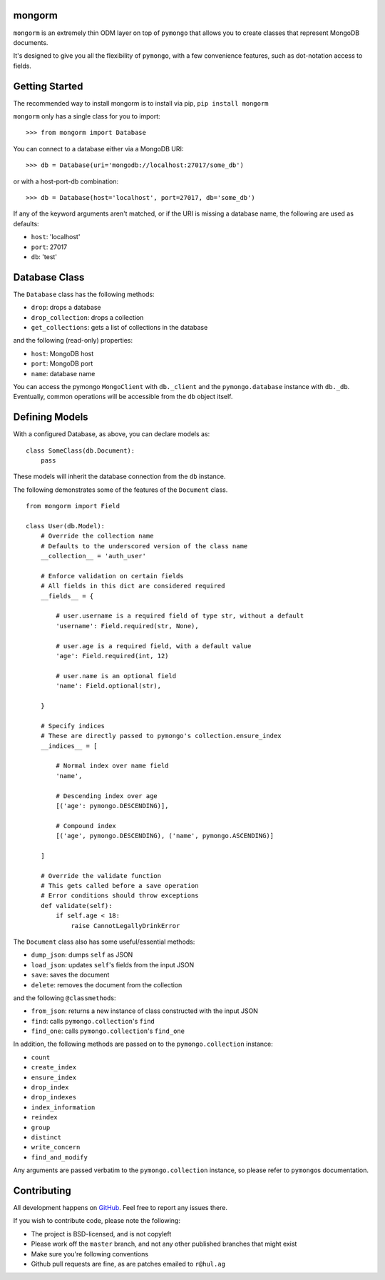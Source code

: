 mongorm
=======

``mongorm`` is an extremely thin ODM layer on top of ``pymongo`` that
allows you to create classes that represent MongoDB documents.

It's designed to give you all the flexibility of ``pymongo``, with a few
convenience features, such as dot-notation access to fields.

Getting Started
===============

The recommended way to install mongorm is to install via pip,
``pip install mongorm``

``mongorm`` only has a single class for you to import:

::

    >>> from mongorm import Database

You can connect to a database either via a MongoDB URI:

::

    >>> db = Database(uri='mongodb://localhost:27017/some_db')

or with a host-port-db combination:

::

    >>> db = Database(host='localhost', port=27017, db='some_db')

If any of the keyword arguments aren't matched, or if the URI is missing
a database name, the following are used as defaults:

-  ``host``: 'localhost'
-  ``port``: 27017
-  ``db``: 'test'

Database Class
==============

The ``Database`` class has the following methods:

-  ``drop``: drops a database
-  ``drop_collection``: drops a collection
-  ``get_collections``: gets a list of collections in the database

and the following (read-only) properties:

-  ``host``: MongoDB host
-  ``port``: MongoDB port
-  ``name``: database name

You can access the pymongo ``MongoClient`` with ``db._client`` and the
``pymongo.database`` instance with ``db._db``. Eventually, common
operations will be accessible from the ``db`` object itself.

Defining Models
===============

With a configured Database, as above, you can declare models as:

::

    class SomeClass(db.Document):
        pass

These models will inherit the database connection from the ``db``
instance.

The following demonstrates some of the features of the ``Document``
class.

::

    from mongorm import Field

    class User(db.Model):
        # Override the collection name
        # Defaults to the underscored version of the class name
        __collection__ = 'auth_user'

        # Enforce validation on certain fields
        # All fields in this dict are considered required
        __fields__ = {

            # user.username is a required field of type str, without a default
            'username': Field.required(str, None),

            # user.age is a required field, with a default value
            'age': Field.required(int, 12)

            # user.name is an optional field
            'name': Field.optional(str),

        }

        # Specify indices
        # These are directly passed to pymongo's collection.ensure_index
        __indices__ = [

            # Normal index over name field
            'name',

            # Descending index over age
            [('age': pymongo.DESCENDING)],

            # Compound index
            [('age', pymongo.DESCENDING), ('name', pymongo.ASCENDING)]

        ]

        # Override the validate function
        # This gets called before a save operation
        # Error conditions should throw exceptions
        def validate(self):
            if self.age < 18:
                raise CannotLegallyDrinkError

The ``Document`` class also has some useful/essential methods:

-  ``dump_json``: dumps ``self`` as JSON
-  ``load_json``: updates ``self``'s fields from the input JSON
-  ``save``: saves the document
-  ``delete``: removes the document from the collection

and the following ``@classmethod``\ s:

-  ``from_json``: returns a new instance of class constructed with the
   input JSON
-  ``find``: calls ``pymongo.collection``'s ``find``
-  ``find_one``: calls ``pymongo.collection``'s ``find_one``

In addition, the following methods are passed on to the
``pymongo.collection`` instance:

-  ``count``
-  ``create_index``
-  ``ensure_index``
-  ``drop_index``
-  ``drop_indexes``
-  ``index_information``
-  ``reindex``
-  ``group``
-  ``distinct``
-  ``write_concern``
-  ``find_and_modify``

Any arguments are passed verbatim to the ``pymongo.collection``
instance, so please refer to ``pymongo``\ s documentation.

Contributing
============

All development happens on
`GitHub <https://github.com/rahulg/mongorm>`__. Feel free to report any
issues there.

If you wish to contribute code, please note the following:

-  The project is BSD-licensed, and is not copyleft
-  Please work off the ``master`` branch, and not any other published
   branches that might exist
-  Make sure you're following conventions
-  Github pull requests are fine, as are patches emailed to ``r@hul.ag``
